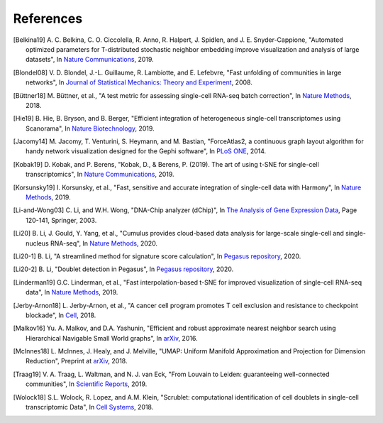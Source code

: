 References
----------

.. [Belkina19] A. C. Belkina, C. O. Ciccolella, R. Anno, R. Halpert, J. Spidlen, and J. E. Snyder-Cappione,
   "Automated optimized parameters for T-distributed stochastic neighbor embedding improve visualization and analysis of large datasets",
   In `Nature Communications <https://www.nature.com/articles/s41467-019-13055-y>`__, 2019.

.. [Blondel08] V. D. Blondel, J.-L. Guillaume, R. Lambiotte, and E. Lefebvre,
   "Fast unfolding of communities in large networks",
   In `Journal of Statistical Mechanics: Theory and Experiment <https://iopscience.iop.org/article/10.1088/1742-5468/2008/10/P10008/meta>`_, 2008.

.. [Büttner18] M. Büttner, et al.,
   "A test metric for assessing single-cell RNA-seq batch correction",
   In `Nature Methods <https://www.nature.com/articles/s41592-018-0254-1>`__, 2018.

.. [Hie19] B. Hie, B. Bryson, and B. Berger,
   "Efficient integration of heterogeneous single-cell transcriptomes using Scanorama",
   In `Nature Biotechnology <https://www.nature.com/articles/s41587-019-0113-3>`__, 2019.

.. [Jacomy14] M. Jacomy, T. Venturini, S. Heymann, and M. Bastian,
   "ForceAtlas2, a continuous graph layout algorithm for handy network visualization designed for the Gephi software",
   In `PLoS ONE <https://journals.plos.org/plosone/article?id=10.1371/journal.pone.0098679>`__, 2014.

.. [Kobak19] D. Kobak, and P. Berens,
   "Kobak, D., & Berens, P. (2019). The art of using t-SNE for single-cell transcriptomics",
   In `Nature Communications <https://www.nature.com/articles/s41467-019-13056-x>`__, 2019.

.. [Korsunsky19] I. Korsunsky, et al.,
   "Fast, sensitive and accurate integration of single-cell data with Harmony",
   In `Nature Methods <https://www.nature.com/articles/s41592-019-0619-0>`__, 2019.

.. [Li-and-Wong03] C. Li, and W.H. Wong,
   "DNA-Chip analyzer (dChip)",
   In `The Analysis of Gene Expression Data <https://link.springer.com/chapter/10.1007/0-387-21679-0_5>`__, Page 120-141, Springer, 2003.

.. [Li20] B. Li, J. Gould, Y. Yang, et al.,
   "Cumulus provides cloud-based data analysis for large-scale single-cell and single-nucleus RNA-seq",
   In `Nature Methods <https://www.nature.com/articles/s41592-020-0905-x>`__, 2020.

.. [Li20-1] B. Li,
   "A streamlined method for signature score calculation",
   In `Pegasus repository <https://github.com/klarman-cell-observatory/pegasus/raw/master/signature_score.pdf>`__, 2020.

.. [Li20-2] B. Li,
   "Doublet detection in Pegasus",
   In `Pegasus repository <https://github.com/klarman-cell-observatory/pegasus/raw/master/doublet_detection.pdf>`__, 2020.

.. [Linderman19] G.C. Linderman, et al.,
   "Fast interpolation-based t-SNE for improved visualization of single-cell RNA-seq data",
   In `Nature Methods <https://www.nature.com/articles/s41592-018-0308-4>`__, 2019.

.. [Jerby-Arnon18] L. Jerby-Arnon, et al.,
   "A cancer cell program promotes T cell exclusion and resistance to checkpoint blockade",
   In `Cell <https://www.sciencedirect.com/science/article/pii/S0092867418311784>`__, 2018.

.. [Malkov16] Yu. A. Malkov, and D.A. Yashunin,
   "Efficient and robust approximate nearest neighbor search using Hierarchical Navigable Small World graphs",
   In `arXiv <https://arxiv.org/abs/1603.09320>`__, 2016.

.. [McInnes18] L. McInnes, J. Healy, and J. Melville,
   "UMAP: Uniform Manifold Approximation and Projection for Dimension Reduction",
   Preprint at `arXiv <https://arxiv.org/abs/1802.03426>`__, 2018.

.. [Traag19] V. A. Traag, L. Waltman, and N. J. van Eck,
   "From Louvain to Leiden: guaranteeing well-connected communities",
   In `Scientific Reports <https://www.nature.com/articles/s41598-019-41695-z>`__, 2019.

.. [Wolock18] S.L. Wolock, R. Lopez, and A.M. Klein,
   "Scrublet: computational identification of cell doublets in single-cell transcriptomic Data",
   In `Cell Systems <https://www.sciencedirect.com/science/article/pii/S2405471218304745>`__, 2018.
